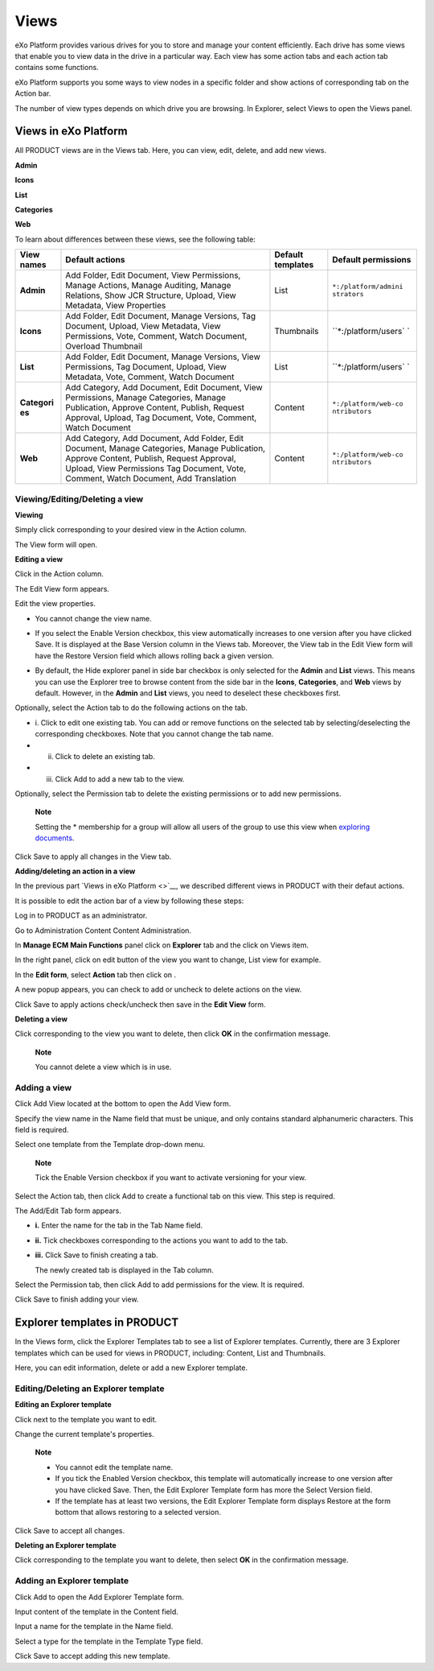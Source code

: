 Views
=====

eXo Platform provides various drives for you to store and manage your content
efficiently. Each drive has some views that enable you to view data in
the drive in a particular way. Each view has some action tabs and each
action tab contains some functions.

eXo Platform supports you some ways to view nodes in a specific folder and
show actions of corresponding tab on the Action bar.

The number of view types depends on which drive you are browsing. In
Explorer, select Views to open the Views panel.

|image0|

Views in eXo Platform
----------------

All PRODUCT views are in the Views tab. Here, you can view, edit,
delete, and add new views.

**Admin**

**Icons**

**List**

**Categories**

**Web**

To learn about differences between these views, see the following table:

+------------+--------------------------------+------------+----------------------+
| View names | Default actions                | Default    | Default permissions  |
|            |                                | templates  |                      |
+============+================================+============+======================+
| **Admin**  | Add Folder, Edit Document,     | List       | ``*:/platform/admini |
|            | View Permissions, Manage       |            | strators``           |
|            | Actions, Manage Auditing,      |            |                      |
|            | Manage Relations, Show JCR     |            |                      |
|            | Structure, Upload, View        |            |                      |
|            | Metadata, View Properties      |            |                      |
+------------+--------------------------------+------------+----------------------+
| **Icons**  | Add Folder, Edit Document,     | Thumbnails | ``*:/platform/users` |
|            | Manage Versions, Tag Document, |            | `                    |
|            | Upload, View Metadata, View    |            |                      |
|            | Permissions, Vote, Comment,    |            |                      |
|            | Watch Document, Overload       |            |                      |
|            | Thumbnail                      |            |                      |
+------------+--------------------------------+------------+----------------------+
| **List**   | Add Folder, Edit Document,     | List       | ``*:/platform/users` |
|            | Manage Versions, View          |            | `                    |
|            | Permissions, Tag Document,     |            |                      |
|            | Upload, View Metadata, Vote,   |            |                      |
|            | Comment, Watch Document        |            |                      |
+------------+--------------------------------+------------+----------------------+
| **Categori | Add Category, Add Document,    | Content    | ``*:/platform/web-co |
| es**       | Edit Document, View            |            | ntributors``         |
|            | Permissions, Manage            |            |                      |
|            | Categories, Manage             |            |                      |
|            | Publication, Approve Content,  |            |                      |
|            | Publish, Request Approval,     |            |                      |
|            | Upload, Tag Document, Vote,    |            |                      |
|            | Comment, Watch Document        |            |                      |
+------------+--------------------------------+------------+----------------------+
| **Web**    | Add Category, Add Document,    | Content    | ``*:/platform/web-co |
|            | Add Folder, Edit Document,     |            | ntributors``         |
|            | Manage Categories, Manage      |            |                      |
|            | Publication, Approve Content,  |            |                      |
|            | Publish, Request Approval,     |            |                      |
|            | Upload, View Permissions Tag   |            |                      |
|            | Document, Vote, Comment, Watch |            |                      |
|            | Document, Add Translation      |            |                      |
+------------+--------------------------------+------------+----------------------+

Viewing/Editing/Deleting a view
~~~~~~~~~~~~~~~~~~~~~~~~~~~~~~~

**Viewing**

Simply click |image1| corresponding to your desired view in the Action
column.

The View form will open.

|image2|

**Editing a view**

Click |image3| in the Action column.

The Edit View form appears.

|image4|

Edit the view properties.

-  You cannot change the view name.

-  If you select the Enable Version checkbox, this view automatically
   increases to one version after you have clicked Save. It is displayed
   at the Base Version column in the Views tab. Moreover, the View tab
   in the Edit View form will have the Restore Version field which
   allows rolling back a given version.

   |image5|

.. _HidingExplorerPanelInSidebar:

-  By default, the Hide explorer panel in side bar checkbox is only
   selected for the **Admin** and **List** views. This means you can use
   the Explorer tree to browse content from the side bar in the
   **Icons**, **Categories**, and **Web** views by default. However, in
   the **Admin** and **List** views, you need to deselect these
   checkboxes first.

Optionally, select the Action tab to do the following actions on the
tab.

-  i. Click |image6| to edit one existing tab. You can add or remove
   functions on the selected tab by selecting/deselecting the
   corresponding checkboxes. Note that you cannot change the tab name.

-  ii. Click |image7| to delete an existing tab.

-  iii. Click Add to add a new tab to the view.

Optionally, select the Permission tab to delete the existing permissions
or to add new permissions.

    **Note**

    Setting the \* membership for a group will allow all users of the
    group to use this view when `exploring
    documents <#PLFUserGuide.ManagingYourDocuments.DocumentsInterface>`__.

Click Save to apply all changes in the View tab.

**Adding/deleting an action in a view**

In the previous part `Views in eXo Platform <>`__, we described
different views in PRODUCT with their defaut actions.

It is possible to edit the action bar of a view by following these
steps:

Log in to PRODUCT as an administrator.

Go to Administration Content Content Administration.

|image8|

In **Manage ECM Main Functions** panel click on **Explorer** tab and the
click on Views item.

|image9|

In the right panel, click on edit button |image10|\ of the view you want
to change, List view for example.

In the **Edit form**, select **Action** tab then click on |image11|.

|image12|

A new popup appears, you can check to add or uncheck to delete actions
on the view.

|image13|

Click Save to apply actions check/uncheck then save in the **Edit View**
form.

**Deleting a view**

Click |image14| corresponding to the view you want to delete, then click
**OK** in the confirmation message.

    **Note**

    You cannot delete a view which is in use.

Adding a view
~~~~~~~~~~~~~

Click Add View located at the bottom to open the Add View form.

|image15|

Specify the view name in the Name field that must be unique, and only
contains standard alphanumeric characters. This field is required.

Select one template from the Template drop-down menu.

    **Note**

    Tick the Enable Version checkbox if you want to activate versioning
    for your view.

Select the Action tab, then click Add to create a functional tab on this
view. This step is required.

The Add/Edit Tab form appears.

|image16|

-  **i.** Enter the name for the tab in the Tab Name field.

-  **ii.** Tick checkboxes corresponding to the actions you want to add
   to the tab.

-  **iii.** Click Save to finish creating a tab.

   The newly created tab is displayed in the Tab column.

   |image17|

Select the Permission tab, then click Add to add permissions for the
view. It is required.

Click Save to finish adding your view.

Explorer templates in PRODUCT
-----------------------------

In the Views form, click the Explorer Templates tab to see a list of
Explorer templates. Currently, there are 3 Explorer templates which can
be used for views in PRODUCT, including: Content, List and Thumbnails.

|image18|

Here, you can edit information, delete or add a new Explorer template.

Editing/Deleting an Explorer template
~~~~~~~~~~~~~~~~~~~~~~~~~~~~~~~~~~~~~

**Editing an Explorer template**

Click |image19| next to the template you want to edit.

Change the current template's properties.

    **Note**

    -  You cannot edit the template name.

    -  If you tick the Enabled Version checkbox, this template will
       automatically increase to one version after you have clicked
       Save. Then, the Edit Explorer Template form has more the Select
       Version field.

    -  If the template has at least two versions, the Edit Explorer
       Template form displays Restore at the form bottom that allows
       restoring to a selected version.

Click Save to accept all changes.

**Deleting an Explorer template**

Click |image20| corresponding to the template you want to delete, then
select **OK** in the confirmation message.

Adding an Explorer template
~~~~~~~~~~~~~~~~~~~~~~~~~~~

Click Add to open the Add Explorer Template form.

|image21|

Input content of the template in the Content field.

Input a name for the template in the Name field.

Select a type for the template in the Template Type field.

Click Save to accept adding this new template.

.. |image0| image:: images/ecms/views_form.png
.. |image1| image:: images/common/view_icon.png
.. |image2| image:: images/ecms/preview_view_form.png
.. |image3| image:: images/common/edit_icon.png
.. |image4| image:: images/ecms/edit_view_form.png
.. |image5| image:: images/ecms/edit_view_restore_field.png
.. |image6| image:: images/common/edit_icon.png
.. |image7| image:: images/common/delete_icon.png
.. |image8| image:: images/ecms/content_administration.png
.. |image9| image:: images/ecms/Manage_ECM_functions.png
.. |image10| image:: images/common/edit_portlet_icon.png
.. |image11| image:: images/common/edit_portlet_icon.png
.. |image12| image:: images/ecms/action_tab.png
.. |image13| image:: images/ecms/check_uncheck_actions_view.png
.. |image14| image:: images/common/delete_icon.png
.. |image15| image:: images/ecms/add_view_form.png
.. |image16| image:: images/ecms/add_edit_tab_form.png
.. |image17| image:: images/ecms/tab_added_form.png
.. |image18| image:: images/ecms/explorer_templates.png
.. |image19| image:: images/common/edit_icon.png
.. |image20| image:: images/common/delete_icon.png
.. |image21| image:: images/ecms/add_explorer_template_form.png
